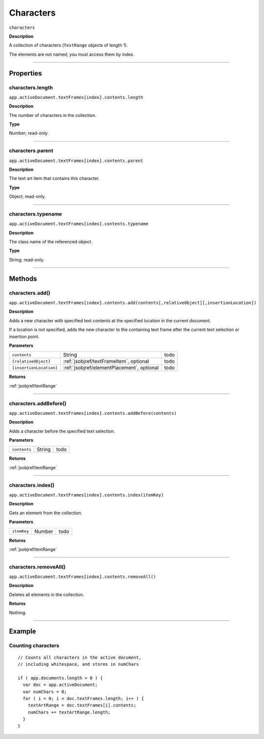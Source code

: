 .. _jsobjref/characters:

Characters
################################################################################

``characters``

**Description**

A collection of characters (``TextRange`` objects of length 1).

The elements are not named; you must access them by index.

----

==========
Properties
==========

.. _characters.length:

characters.length
********************************************************************************

``app.activeDocument.textFrames[index].contents.length``

**Description**

The number of characters in the collection.

**Type**

Number; read-only.

----

.. _characters.parent:

characters.parent
********************************************************************************

``app.activeDocument.textFrames[index].contents.parent``

**Description**

The text art item that contains this character.

**Type**

Object; read-only.

----

.. _characters.typename:

characters.typename
********************************************************************************

``app.activeDocument.textFrames[index].contents.typename``

**Description**

The class name of the referenced object.

**Type**

String; read-only.

----

=======
Methods
=======

.. _characters.add:

characters.add()
********************************************************************************

``app.activeDocument.textFrames[index].contents.add(contents[,relativeObject][,insertionLocation])``

**Description**

Adds a new character with specified text contents at the specified location in the current document.

If a location is not specified, adds the new character to the containing text frame after the current text selection or insertion point.

**Parameters**

=======================  ==========================================  ====
``contents``             String                                      todo
``[relativeObject]``     :ref:`jsobjref/textFrameItem`, optional     todo
``[insertionLocation]``  :ref:`jsobjref/elementPlacement`, optional  todo
=======================  ==========================================  ====

**Returns**

:ref:`jsobjref/textRange`

----

.. _characters.addBefore:

characters.addBefore()
********************************************************************************

``app.activeDocument.textFrames[index].contents.addBefore(contents)``

**Description**

Adds a character before the specified text selection.

**Parameters**

============  ======  ====
``contents``  String  todo
============  ======  ====

**Returns**

:ref:`jsobjref/textRange`

----

.. _characters.index:

characters.index()
********************************************************************************

``app.activeDocument.textFrames[index].contents.index(itemKey)``

**Description**

Gets an element from the collection.

**Parameters**

===========  ======  ====
``itemKey``  Number  todo
===========  ======  ====

**Returns**

:ref:`jsobjref/textRange`

----

.. _characters.removeAll:

characters.removeAll()
********************************************************************************

``app.activeDocument.textFrames[index].contents.removeAll()``

**Description**

Deletes all elements in the collection.

**Returns**

Nothing.

----

=======
Example
=======

Counting characters
********************************************************************************

::

  // Counts all characters in the active document,
  // including whitespace, and stores in numChars

  if ( app.documents.length > 0 ) {
    var doc = app.activeDocument;
    var numChars = 0;
    for ( i = 0; i < doc.textFrames.length; i++ ) {
      textArtRange = doc.textFrames[i].contents;
      numChars += textArtRange.length;
    }
  }
